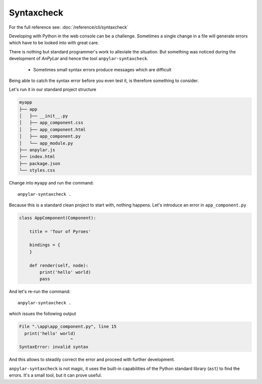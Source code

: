 Syntaxcheck
###########

For the full reference see: :doc:`/reference/cli/syntaxcheck`

Developing with Python in the web console can be a challenge. Sometimes a
single change in a file will generate errors which have to be looked into with
great care.

There is nothing but standard programmer's work to alleviate the
situation. But something was noticed during the development of *AnPyLar* and
hence the tool ``anpylar-syntaxcheck``.

  - Sometimes small syntax errors produce messages which are difficult

Being able to catch the syntax error before you even test it, is therefore
something to consider.

Let's run it in our standard project structure

.. code-block:: bash

    myapp
    ├── app
    │   ├── __init__.py
    │   ├── app_component.css
    │   ├── app_component.html
    │   ├── app_component.py
    │   └── app_module.py
    ├── anpylar.js
    ├── index.html
    ├── package.json
    └── styles.css

Change into ``myapp`` and run the command::

  anpylar-syntaxcheck .

Because this is a standard clean project to start with, nothing happens. Let's
introduce an error in ``app_component.py``

.. code-block:: python

    class AppComponent(Component):

        title = 'Tour of Pyroes'

        bindings = {
        }

        def render(self, node):
            print('hello' world)
            pass

And let's re-run the command::

  anpylar-syntaxcheck .

which issues the following output

.. code-block:: bash

    File ".\app\app_component.py", line 15
      print('hello' world)
                        ^
    SyntaxError: invalid syntax

And this allows to steadily correct the error and proceed with further
development.

``anpylar-syntaxcheck`` is not magic, it uses the built-in capabilities of the
Python standard library (``ast``) to find the errors. It's a small tool, but it
can prove useful.
